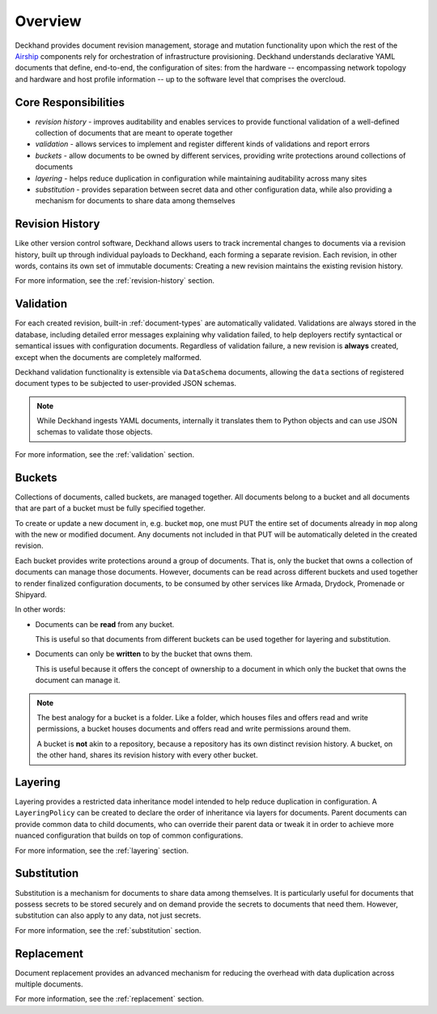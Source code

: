 ..
  Copyright 2017 AT&T Intellectual Property.
  All Rights Reserved.

  Licensed under the Apache License, Version 2.0 (the "License"); you may
  not use this file except in compliance with the License. You may obtain
  a copy of the License at

      http://www.apache.org/licenses/LICENSE-2.0

  Unless required by applicable law or agreed to in writing, software
  distributed under the License is distributed on an "AS IS" BASIS, WITHOUT
  WARRANTIES OR CONDITIONS OF ANY KIND, either express or implied. See the
  License for the specific language governing permissions and limitations
  under the License.

Overview
========

Deckhand provides document revision management, storage and mutation
functionality upon which the rest of the `Airship`_ components rely for
orchestration of infrastructure provisioning. Deckhand understands declarative
YAML documents that define, end-to-end, the configuration of sites: from the
hardware -- encompassing network topology and hardware and host profile
information -- up to the software level that comprises the overcloud.

.. _Airship: https://www.airshipit.org

Core Responsibilities
---------------------

* *revision history* - improves auditability and enables services to provide
  functional validation of a well-defined collection of documents that are
  meant to operate together
* *validation* - allows services to implement and register different kinds of
  validations and report errors
* *buckets* - allow documents to be owned by different services, providing
  write protections around collections of documents
* *layering* - helps reduce duplication in configuration while maintaining
  auditability across many sites
* *substitution* - provides separation between secret data and other
  configuration data, while also providing a mechanism for documents to
  share data among themselves

Revision History
----------------

Like other version control software, Deckhand allows users to track incremental
changes to documents via a revision history, built up through individual
payloads to Deckhand, each forming a separate revision. Each revision, in other
words, contains its own set of immutable documents: Creating a new revision
maintains the existing revision history.

For more information, see the :ref:`revision-history` section.

Validation
----------

For each created revision, built-in :ref:`document-types` are automatically
validated. Validations are always stored in the database, including detailed
error messages explaining why validation failed, to help deployers rectify
syntactical or semantical issues with configuration documents. Regardless of
validation failure, a new revision is **always** created, except when the
documents are completely malformed.

Deckhand validation functionality is extensible via ``DataSchema`` documents,
allowing the ``data`` sections of registered document types to be subjected
to user-provided JSON schemas.

.. note::

  While Deckhand ingests YAML documents, internally it translates them to
  Python objects and can use JSON schemas to validate those objects.

For more information, see the :ref:`validation` section.

Buckets
-------

Collections of documents, called buckets, are managed together. All documents
belong to a bucket and all documents that are part of a bucket must be fully
specified together.

To create or update a new document in, e.g. bucket ``mop``, one must PUT the
entire set of documents already in ``mop`` along with the new or modified
document. Any documents not included in that PUT will be automatically
deleted in the created revision.

Each bucket provides write protections around a group of documents. That is,
only the bucket that owns a collection of documents can manage those documents.
However, documents can be read across different buckets and used together to
render finalized configuration documents, to be consumed by other services like
Armada, Drydock, Promenade or Shipyard.

In other words:

* Documents can be **read** from any bucket.

  This is useful so that documents from different buckets can be used together
  for layering and substitution.

* Documents can only be **written** to by the bucket that owns them.

  This is useful because it offers the concept of ownership to a document in
  which only the bucket that owns the document can manage it.

.. todo::

  Deckhand should offer RBAC (Role-Based Access Control) around buckets. This
  will allow deployers to control permissions around who can write or read
  documents to or from buckets.

.. note::

  The best analogy for a bucket is a folder. Like a folder, which houses files
  and offers read and write permissions, a bucket houses documents and offers
  read and write permissions around them.

  A bucket is **not** akin to a repository, because a repository has its own
  distinct revision history. A bucket, on the other hand, shares its revision
  history with every other bucket.

Layering
--------

Layering provides a restricted data inheritance model intended to help reduce
duplication in configuration. A ``LayeringPolicy`` can be created to declare
the order of inheritance via layers for documents. Parent documents can
provide common data to child documents, who can override their parent data
or tweak it in order to achieve more nuanced configuration that builds on top
of common configurations.

For more information, see the :ref:`layering` section.

Substitution
------------

Substitution is a mechanism for documents to share data among themselves. It
is particularly useful for documents that possess secrets to be stored securely
and on demand provide the secrets to documents that need them. However,
substitution can also apply to any data, not just secrets.

For more information, see the :ref:`substitution` section.

Replacement
-----------

Document replacement provides an advanced mechanism for reducing the overhead
with data duplication across multiple documents.

For more information, see the :ref:`replacement` section.
